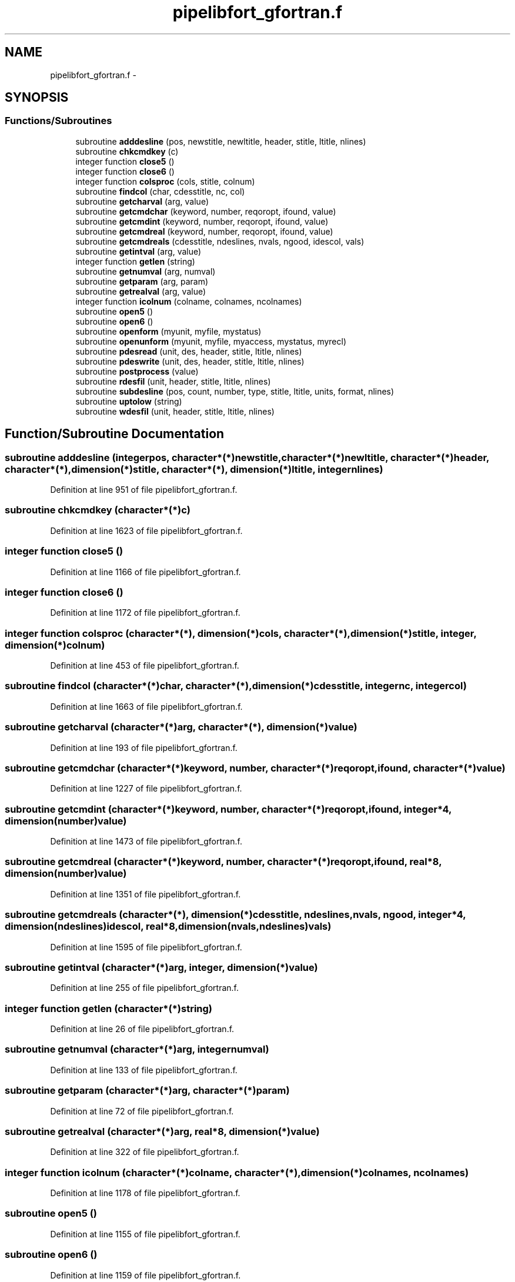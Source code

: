 .TH "pipelibfort_gfortran.f" 3 "Tue Sep 4 2012" "Diviner pipes" \" -*- nroff -*-
.ad l
.nh
.SH NAME
pipelibfort_gfortran.f \- 
.SH SYNOPSIS
.br
.PP
.SS "Functions/Subroutines"

.in +1c
.ti -1c
.RI "subroutine \fBadddesline\fP (pos, newstitle, newltitle, header, stitle, ltitle, nlines)"
.br
.ti -1c
.RI "subroutine \fBchkcmdkey\fP (c)"
.br
.ti -1c
.RI "integer function \fBclose5\fP ()"
.br
.ti -1c
.RI "integer function \fBclose6\fP ()"
.br
.ti -1c
.RI "integer function \fBcolsproc\fP (cols, stitle, colnum)"
.br
.ti -1c
.RI "subroutine \fBfindcol\fP (char, cdesstitle, nc, col)"
.br
.ti -1c
.RI "subroutine \fBgetcharval\fP (arg, value)"
.br
.ti -1c
.RI "subroutine \fBgetcmdchar\fP (keyword, number, reqoropt, ifound, value)"
.br
.ti -1c
.RI "subroutine \fBgetcmdint\fP (keyword, number, reqoropt, ifound, value)"
.br
.ti -1c
.RI "subroutine \fBgetcmdreal\fP (keyword, number, reqoropt, ifound, value)"
.br
.ti -1c
.RI "subroutine \fBgetcmdreals\fP (cdesstitle, ndeslines, nvals, ngood, idescol, vals)"
.br
.ti -1c
.RI "subroutine \fBgetintval\fP (arg, value)"
.br
.ti -1c
.RI "integer function \fBgetlen\fP (string)"
.br
.ti -1c
.RI "subroutine \fBgetnumval\fP (arg, numval)"
.br
.ti -1c
.RI "subroutine \fBgetparam\fP (arg, param)"
.br
.ti -1c
.RI "subroutine \fBgetrealval\fP (arg, value)"
.br
.ti -1c
.RI "integer function \fBicolnum\fP (colname, colnames, ncolnames)"
.br
.ti -1c
.RI "subroutine \fBopen5\fP ()"
.br
.ti -1c
.RI "subroutine \fBopen6\fP ()"
.br
.ti -1c
.RI "subroutine \fBopenform\fP (myunit, myfile, mystatus)"
.br
.ti -1c
.RI "subroutine \fBopenunform\fP (myunit, myfile, myaccess, mystatus, myrecl)"
.br
.ti -1c
.RI "subroutine \fBpdesread\fP (unit, des, header, stitle, ltitle, nlines)"
.br
.ti -1c
.RI "subroutine \fBpdeswrite\fP (unit, des, header, stitle, ltitle, nlines)"
.br
.ti -1c
.RI "subroutine \fBpostprocess\fP (value)"
.br
.ti -1c
.RI "subroutine \fBrdesfil\fP (unit, header, stitle, ltitle, nlines)"
.br
.ti -1c
.RI "subroutine \fBsubdesline\fP (pos, count, number, type, stitle, ltitle, units, format, nlines)"
.br
.ti -1c
.RI "subroutine \fBuptolow\fP (string)"
.br
.ti -1c
.RI "subroutine \fBwdesfil\fP (unit, header, stitle, ltitle, nlines)"
.br
.in -1c
.SH "Function/Subroutine Documentation"
.PP 
.SS "subroutine adddesline (integerpos, character*(*)newstitle, character*(*)newltitle, character*(*)header, character*(*), dimension(*)stitle, character*(*), dimension(*)ltitle, integernlines)"

.PP
Definition at line 951 of file pipelibfort_gfortran\&.f\&.
.SS "subroutine chkcmdkey (character*(*)c)"

.PP
Definition at line 1623 of file pipelibfort_gfortran\&.f\&.
.SS "integer function close5 ()"

.PP
Definition at line 1166 of file pipelibfort_gfortran\&.f\&.
.SS "integer function close6 ()"

.PP
Definition at line 1172 of file pipelibfort_gfortran\&.f\&.
.SS "integer function colsproc (character*(*), dimension(*)cols, character*(*), dimension(*)stitle, integer, dimension(*)colnum)"

.PP
Definition at line 453 of file pipelibfort_gfortran\&.f\&.
.SS "subroutine findcol (character*(*)char, character*(*), dimension(*)cdesstitle, integernc, integercol)"

.PP
Definition at line 1663 of file pipelibfort_gfortran\&.f\&.
.SS "subroutine getcharval (character*(*)arg, character*(*), dimension(*)value)"

.PP
Definition at line 193 of file pipelibfort_gfortran\&.f\&.
.SS "subroutine getcmdchar (character*(*)keyword, number, character*(*)reqoropt, ifound, character*(*)value)"

.PP
Definition at line 1227 of file pipelibfort_gfortran\&.f\&.
.SS "subroutine getcmdint (character*(*)keyword, number, character*(*)reqoropt, ifound, integer*4, dimension(number)value)"

.PP
Definition at line 1473 of file pipelibfort_gfortran\&.f\&.
.SS "subroutine getcmdreal (character*(*)keyword, number, character*(*)reqoropt, ifound, real*8, dimension(number)value)"

.PP
Definition at line 1351 of file pipelibfort_gfortran\&.f\&.
.SS "subroutine getcmdreals (character*(*), dimension(*)cdesstitle, ndeslines, nvals, ngood, integer*4, dimension(ndeslines)idescol, real*8, dimension(nvals,ndeslines)vals)"

.PP
Definition at line 1595 of file pipelibfort_gfortran\&.f\&.
.SS "subroutine getintval (character*(*)arg, integer, dimension(*)value)"

.PP
Definition at line 255 of file pipelibfort_gfortran\&.f\&.
.SS "integer function getlen (character*(*)string)"

.PP
Definition at line 26 of file pipelibfort_gfortran\&.f\&.
.SS "subroutine getnumval (character*(*)arg, integernumval)"

.PP
Definition at line 133 of file pipelibfort_gfortran\&.f\&.
.SS "subroutine getparam (character*(*)arg, character*(*)param)"

.PP
Definition at line 72 of file pipelibfort_gfortran\&.f\&.
.SS "subroutine getrealval (character*(*)arg, real*8, dimension(*)value)"

.PP
Definition at line 322 of file pipelibfort_gfortran\&.f\&.
.SS "integer function icolnum (character*(*)colname, character*(*), dimension(*)colnames, ncolnames)"

.PP
Definition at line 1178 of file pipelibfort_gfortran\&.f\&.
.SS "subroutine open5 ()"

.PP
Definition at line 1155 of file pipelibfort_gfortran\&.f\&.
.SS "subroutine open6 ()"

.PP
Definition at line 1159 of file pipelibfort_gfortran\&.f\&.
.SS "subroutine openform (integermyunit, character*(*)myfile, character*(*)mystatus)"

.PP
Definition at line 1130 of file pipelibfort_gfortran\&.f\&.
.SS "subroutine openunform (integermyunit, character*(*)myfile, character*(*)myaccess, character*(*)mystatus, integermyrecl)"

.PP
Definition at line 1139 of file pipelibfort_gfortran\&.f\&.
.SS "subroutine pdesread (integerunit, character*(*)des, character*(*)header, character*(*), dimension(*)stitle, character*(*), dimension(*)ltitle, integernlines)"

.PP
Definition at line 754 of file pipelibfort_gfortran\&.f\&.
.SS "subroutine pdeswrite (integerunit, character*(*)des, character*(*)header, character*(*), dimension(*)stitle, character*(*), dimension(*)ltitle, integernlines)"

.PP
Definition at line 834 of file pipelibfort_gfortran\&.f\&.
.SS "subroutine postprocess (character*(*)value)"

.PP
Definition at line 1206 of file pipelibfort_gfortran\&.f\&.
.SS "subroutine rdesfil (integerunit, character*(*)header, character*(*), dimension(*)stitle, character*(*), dimension(*)ltitle, integernlines)"

.PP
Definition at line 582 of file pipelibfort_gfortran\&.f\&.
.SS "subroutine subdesline (integerpos, integer, dimension(*)count, integer, dimension(*)number, character*(*), dimension(*)type, character*(*), dimension(*)stitle, character*(*), dimension(*)ltitle, character*(*), dimension(*)units, character*(*), dimension(*)format, integernlines)"

.PP
Definition at line 1075 of file pipelibfort_gfortran\&.f\&.
.SS "subroutine uptolow (character*(*)string)"

.PP
Definition at line 390 of file pipelibfort_gfortran\&.f\&.
.SS "subroutine wdesfil (integerunit, character*(*)header, character*(*), dimension(*)stitle, character*(*), dimension(*)ltitle, integernlines)"

.PP
Definition at line 683 of file pipelibfort_gfortran\&.f\&.
.SH "Author"
.PP 
Generated automatically by Doxygen for Diviner pipes from the source code\&.

